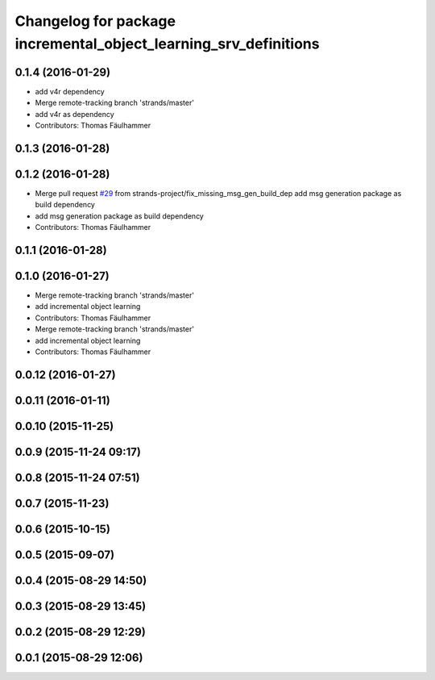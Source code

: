 ^^^^^^^^^^^^^^^^^^^^^^^^^^^^^^^^^^^^^^^^^^^^^^^^^^^^^^^^^^^^^^^^^
Changelog for package incremental_object_learning_srv_definitions
^^^^^^^^^^^^^^^^^^^^^^^^^^^^^^^^^^^^^^^^^^^^^^^^^^^^^^^^^^^^^^^^^

0.1.4 (2016-01-29)
------------------
* add v4r dependency
* Merge remote-tracking branch 'strands/master'
* add v4r as dependency
* Contributors: Thomas Fäulhammer

0.1.3 (2016-01-28)
------------------

0.1.2 (2016-01-28)
------------------
* Merge pull request `#29 <https://github.com/strands-project/v4r_ros_wrappers/issues/29>`_ from strands-project/fix_missing_msg_gen_build_dep
  add msg generation package as build dependency
* add msg generation package as build dependency
* Contributors: Thomas Fäulhammer

0.1.1 (2016-01-28)
------------------

0.1.0 (2016-01-27)
------------------
* Merge remote-tracking branch 'strands/master'
* add incremental object learning
* Contributors: Thomas Fäulhammer

* Merge remote-tracking branch 'strands/master'
* add incremental object learning
* Contributors: Thomas Fäulhammer

0.0.12 (2016-01-27)
-------------------

0.0.11 (2016-01-11)
-------------------

0.0.10 (2015-11-25)
-------------------

0.0.9 (2015-11-24 09:17)
------------------------

0.0.8 (2015-11-24 07:51)
------------------------

0.0.7 (2015-11-23)
------------------

0.0.6 (2015-10-15)
------------------

0.0.5 (2015-09-07)
------------------

0.0.4 (2015-08-29 14:50)
------------------------

0.0.3 (2015-08-29 13:45)
------------------------

0.0.2 (2015-08-29 12:29)
------------------------

0.0.1 (2015-08-29 12:06)
------------------------

